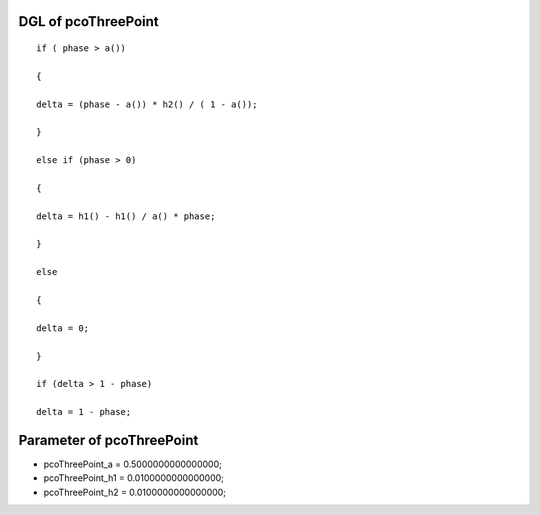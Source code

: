

DGL of pcoThreePoint
------------------------------------------

::


	if ( phase > a())

	{

	delta = (phase - a()) * h2() / ( 1 - a());

	}

	else if (phase > 0)

	{

	delta = h1() - h1() / a() * phase;

	}

	else

	{

	delta = 0;

	}

	if (delta > 1 - phase)

	delta = 1 - phase;

Parameter of pcoThreePoint
-----------------------------------------



- pcoThreePoint_a 		 =  0.5000000000000000; 
- pcoThreePoint_h1 		 =  0.0100000000000000; 
- pcoThreePoint_h2 		 =  0.0100000000000000; 

